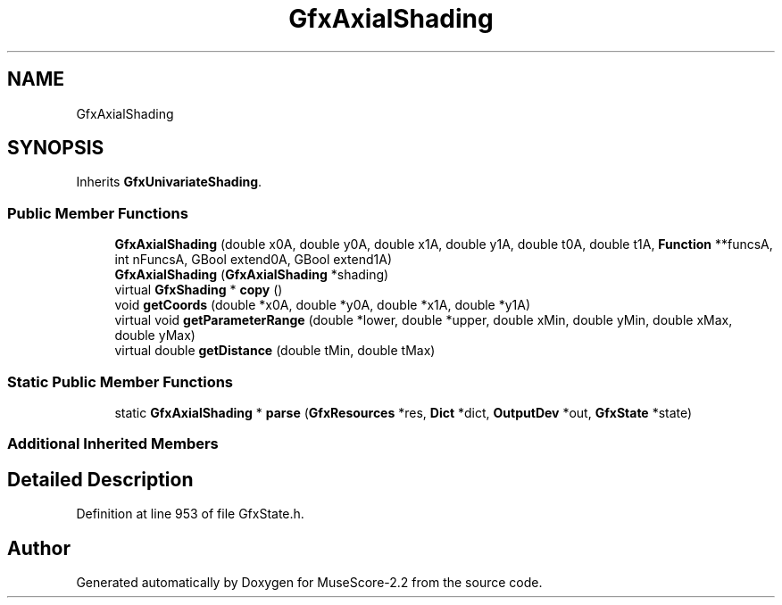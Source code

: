 .TH "GfxAxialShading" 3 "Mon Jun 5 2017" "MuseScore-2.2" \" -*- nroff -*-
.ad l
.nh
.SH NAME
GfxAxialShading
.SH SYNOPSIS
.br
.PP
.PP
Inherits \fBGfxUnivariateShading\fP\&.
.SS "Public Member Functions"

.in +1c
.ti -1c
.RI "\fBGfxAxialShading\fP (double x0A, double y0A, double x1A, double y1A, double t0A, double t1A, \fBFunction\fP **funcsA, int nFuncsA, GBool extend0A, GBool extend1A)"
.br
.ti -1c
.RI "\fBGfxAxialShading\fP (\fBGfxAxialShading\fP *shading)"
.br
.ti -1c
.RI "virtual \fBGfxShading\fP * \fBcopy\fP ()"
.br
.ti -1c
.RI "void \fBgetCoords\fP (double *x0A, double *y0A, double *x1A, double *y1A)"
.br
.ti -1c
.RI "virtual void \fBgetParameterRange\fP (double *lower, double *upper, double xMin, double yMin, double xMax, double yMax)"
.br
.ti -1c
.RI "virtual double \fBgetDistance\fP (double tMin, double tMax)"
.br
.in -1c
.SS "Static Public Member Functions"

.in +1c
.ti -1c
.RI "static \fBGfxAxialShading\fP * \fBparse\fP (\fBGfxResources\fP *res, \fBDict\fP *dict, \fBOutputDev\fP *out, \fBGfxState\fP *state)"
.br
.in -1c
.SS "Additional Inherited Members"
.SH "Detailed Description"
.PP 
Definition at line 953 of file GfxState\&.h\&.

.SH "Author"
.PP 
Generated automatically by Doxygen for MuseScore-2\&.2 from the source code\&.
